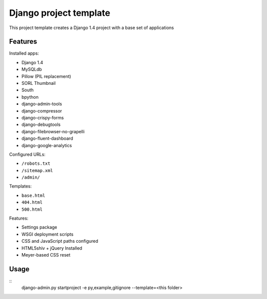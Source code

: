 Django project template
=======================

This project template creates a Django 1.4 project with
a base set of applications

Features
---------

Installed apps:

* Django 1.4
* MySQLdb
* Pillow (PIL replacement)
* SORL Thumbnail
* South
* bpython
* django-admin-tools
* django-compressor
* django-crispy-forms
* django-debugtools
* django-filebrowser-no-grapelli
* django-fluent-dashboard
* django-google-analytics

Configured URLs:

* ``/robots.txt``
* ``/sitemap.xml``
* ``/admin/``

Templates:

* ``base.html``
* ``404.html``
* ``500.html``

Features:

* Settings package
* WSGI deployment scripts
* CSS and JavaScript paths configured
* HTML5shiv + jQuery Installed
* Meyer-based CSS reset

Usage
-----

::
    django-admin.py startproject -e py,example,gitignore --template=<this folder>

